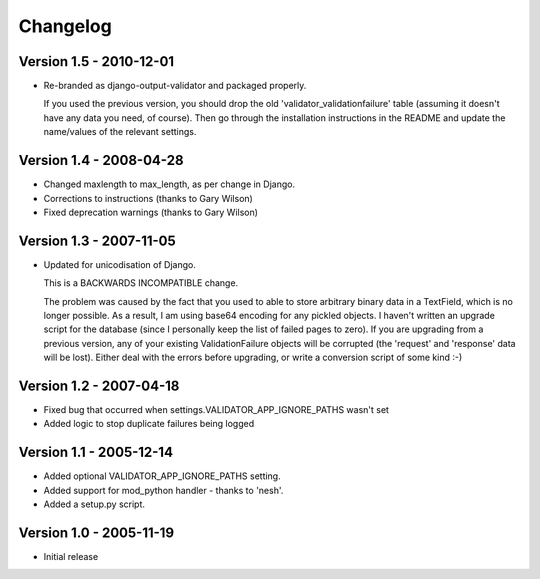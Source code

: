 Changelog
=========

Version 1.5 - 2010-12-01
------------------------

* Re-branded as django-output-validator and packaged properly.

  If you used the previous version, you should drop the old
  'validator_validationfailure' table (assuming it doesn't have any data you
  need, of course). Then go through the installation instructions in the README
  and update the name/values of the relevant settings.


Version 1.4 - 2008-04-28
------------------------

* Changed maxlength to max_length, as per change in Django.
* Corrections to instructions (thanks to Gary Wilson)
* Fixed deprecation warnings (thanks to Gary Wilson)


Version 1.3 - 2007-11-05
------------------------

* Updated for unicodisation of Django.

  This is a BACKWARDS INCOMPATIBLE change.

  The problem was caused by the fact that you used to able to store arbitrary
  binary data in a TextField, which is no longer possible. As a result, I am
  using base64 encoding for any pickled objects. I haven't written an upgrade
  script for the database (since I personally keep the list of failed pages to
  zero). If you are upgrading from a previous version, any of your existing
  ValidationFailure objects will be corrupted (the 'request' and 'response' data
  will be lost). Either deal with the errors before upgrading, or write a
  conversion script of some kind :-)

Version 1.2 - 2007-04-18
------------------------

* Fixed bug that occurred when settings.VALIDATOR_APP_IGNORE_PATHS wasn't set
* Added logic to stop duplicate failures being logged

Version 1.1 - 2005-12-14
------------------------

* Added optional VALIDATOR_APP_IGNORE_PATHS setting.
* Added support for mod_python handler - thanks to 'nesh'.
* Added a setup.py script.

Version 1.0 - 2005-11-19
------------------------
* Initial release
